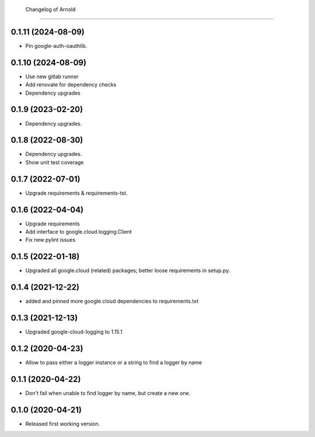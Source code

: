         Changelog of Arnold
===================

0.1.11 (2024-08-09)
-------------------

- Pin google-auth-oauthlib.


0.1.10 (2024-08-09)
-------------------

- Use new gitlab runner

- Add renovate for dependency checks

- Dependency upgrades


0.1.9 (2023-02-20)
------------------

- Dependency upgrades.


0.1.8 (2022-08-30)
------------------

- Dependency upgrades.

- Show unit test coverage


0.1.7 (2022-07-01)
------------------

- Upgrade requirements & requirements-tst.


0.1.6 (2022-04-04)
------------------

- Upgrade requirements

- Add interface to google.cloud.logging.Client

- Fix new pylint issues


0.1.5 (2022-01-18)
------------------

- Upgraded all google.cloud (related) packages; better loose requirements in setup.py.


0.1.4 (2021-12-22)
------------------

- added and pinned more google.cloud dependencies to requirements.txt

0.1.3 (2021-12-13)
------------------

- Upgraded google-cloud-logging to 1.15.1


0.1.2 (2020-04-23)
------------------

- Allow to pass either a logger instance or a string to find a logger by name


0.1.1 (2020-04-22)
------------------

- Don't fail when unable to find logger by name, but create a new one.


0.1.0 (2020-04-21)
------------------

- Released first working version.
